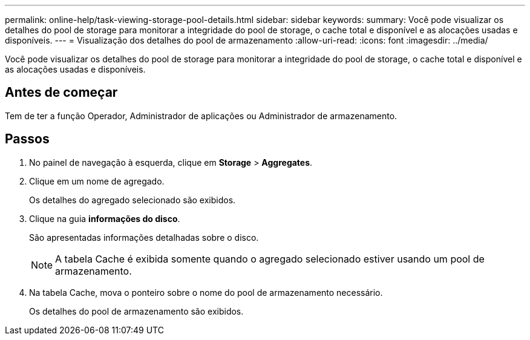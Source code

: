 ---
permalink: online-help/task-viewing-storage-pool-details.html 
sidebar: sidebar 
keywords:  
summary: Você pode visualizar os detalhes do pool de storage para monitorar a integridade do pool de storage, o cache total e disponível e as alocações usadas e disponíveis. 
---
= Visualização dos detalhes do pool de armazenamento
:allow-uri-read: 
:icons: font
:imagesdir: ../media/


[role="lead"]
Você pode visualizar os detalhes do pool de storage para monitorar a integridade do pool de storage, o cache total e disponível e as alocações usadas e disponíveis.



== Antes de começar

Tem de ter a função Operador, Administrador de aplicações ou Administrador de armazenamento.



== Passos

. No painel de navegação à esquerda, clique em *Storage* > *Aggregates*.
. Clique em um nome de agregado.
+
Os detalhes do agregado selecionado são exibidos.

. Clique na guia *informações do disco*.
+
São apresentadas informações detalhadas sobre o disco.

+
[NOTE]
====
A tabela Cache é exibida somente quando o agregado selecionado estiver usando um pool de armazenamento.

====
. Na tabela Cache, mova o ponteiro sobre o nome do pool de armazenamento necessário.
+
Os detalhes do pool de armazenamento são exibidos.


